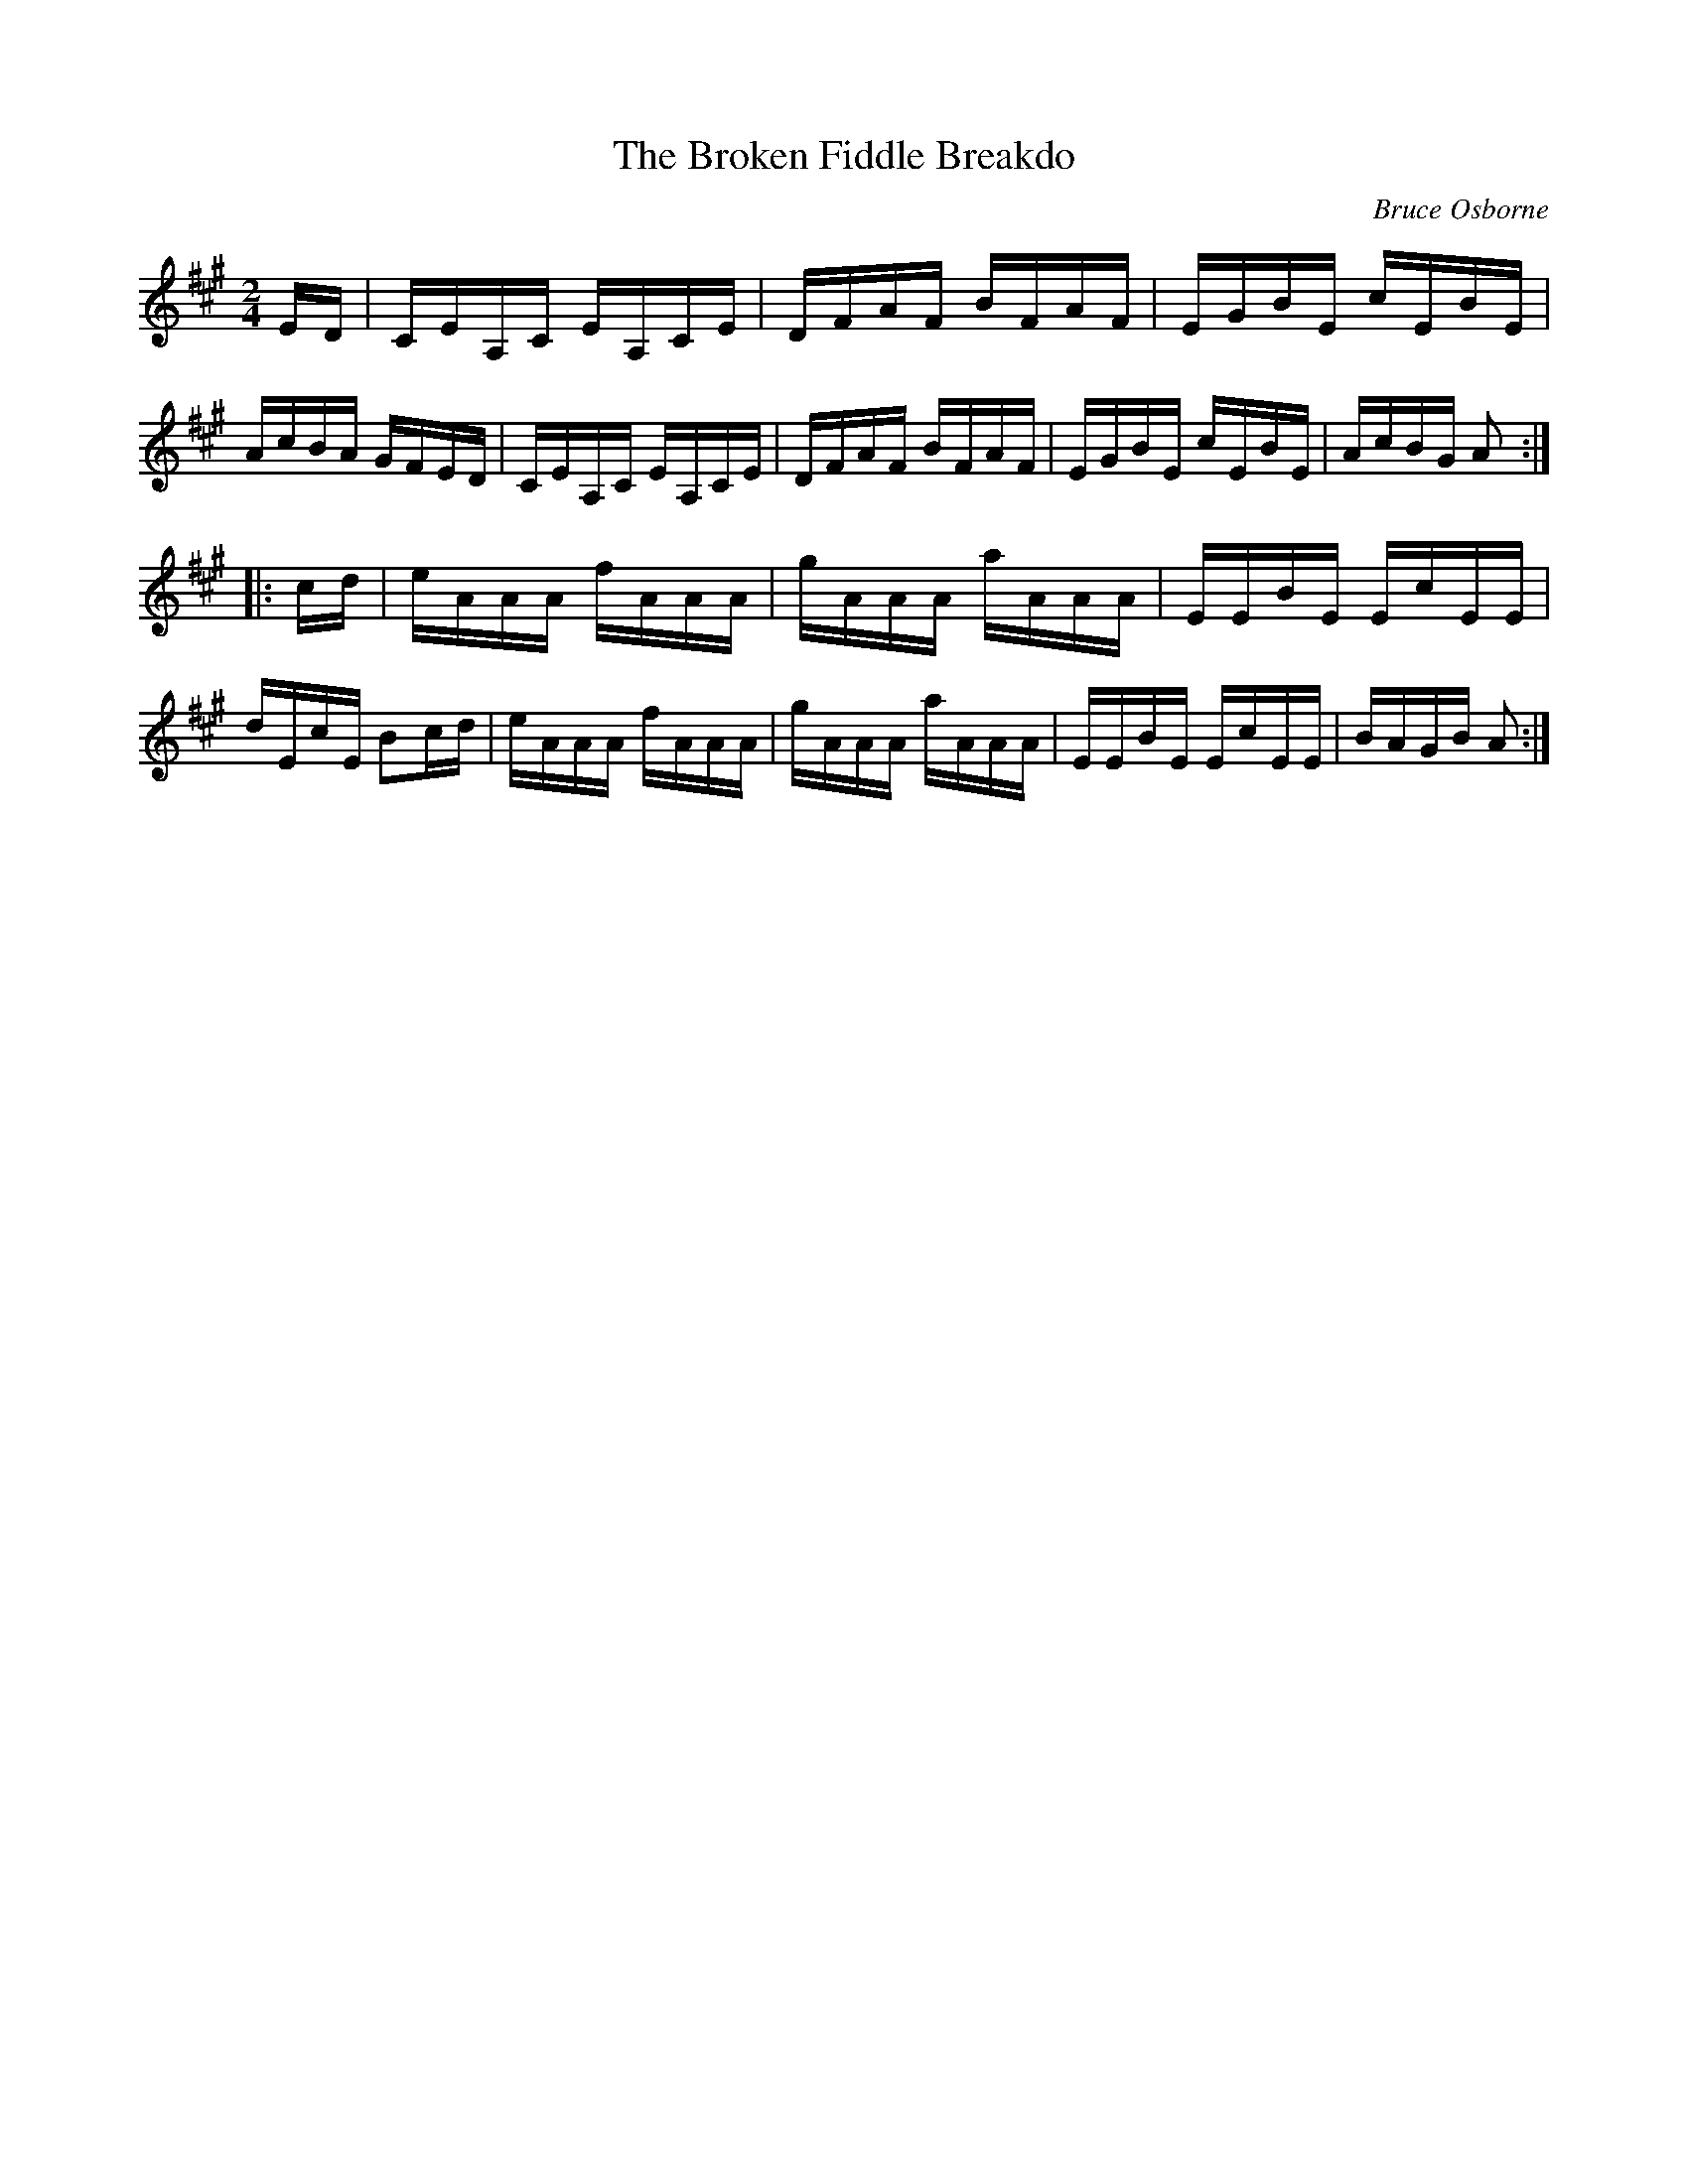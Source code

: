 X:202
T:The Broken Fiddle Breakdo
R:reel
C:Bruce Osborne
Z:abc by bosborne@kos.net
M:2/4
L:1/8
K:Amaj
E/D/|C/E/A,/C/ E/A,/C/E/|D/F/A/F/ B/F/A/F/|E/G/B/E/ c/E/B/E/|A/c/B/A/ G/F/E/D/|\
C/E/A,/C/ E/A,/C/E/|D/F/A/F/ B/F/A/F/|E/G/B/E/ c/E/B/E/|A/c/B/G/ A:|
|:c/d/|e/A/A/A/ f/A/A/A/|g/A/A/A/ a/A/A/A/|E/E/B/E/ E/c/E/E/|d/E/c/E/ Bc/d/|\
e/A/A/A/ f/A/A/A/|g/A/A/A/ a/A/A/A/|E/E/B/E/ E/c/E/E/|B/A/G/B/ A:|
